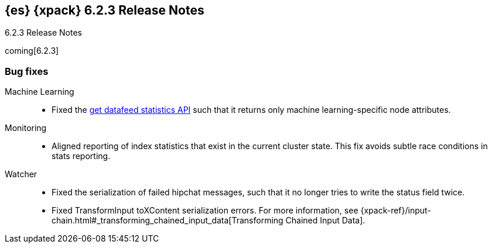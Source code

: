 [role="xpack"]
[[xes-6.2.3]]
== {es} {xpack} 6.2.3 Release Notes
++++
<titleabbrev>6.2.3 Release Notes</titleabbrev>
++++

coming[6.2.3]

[[xes-bug-6.2.3]]
[float]
=== Bug fixes

Machine Learning::
* Fixed the <<ml-get-datafeed-stats,get datafeed statistics API>> such that it
returns only machine learning-specific node attributes.
// Repo: x-pack-elasticsearch
// Pull: 3994

Monitoring::
* Aligned reporting of index statistics that exist in the current cluster state.
This fix avoids subtle race conditions in stats reporting.
// Repo: x-pack-elasticsearch
// Pull: 4079
////
Security::
* Disregard comments in XML documents
// Repo: x-pack-elasticsearch
// Pull: 4047
* Security: IndexAuditTrail updates mappings when indexing locally
// Repo: x-pack-elasticsearch
// Pull: 3944
* Additional settings for SAML NameID policy
// Repo: x-pack-elasticsearch
// Pull: 3969
* [SAML] Handle ACS URL with existing query params
// Repo: x-pack-elasticsearch
// Pull: 4060
* Make PKI BootstrapCheck work with SecureSettings
// Repo: x-pack-elasticsearch
// Pull: 3993
////
Watcher::
* Fixed the serialization of failed hipchat messages, such that it no longer
tries to write the status field twice.
// Repo: x-pack-elasticsearch
// Pull: 3939
* Fixed TransformInput toXContent serialization errors. For more information,
see
{xpack-ref}/input-chain.html#_transforming_chained_input_data[Transforming Chained Input Data].
// Repo: x-pack-elasticsearch
// Pull: 4061
